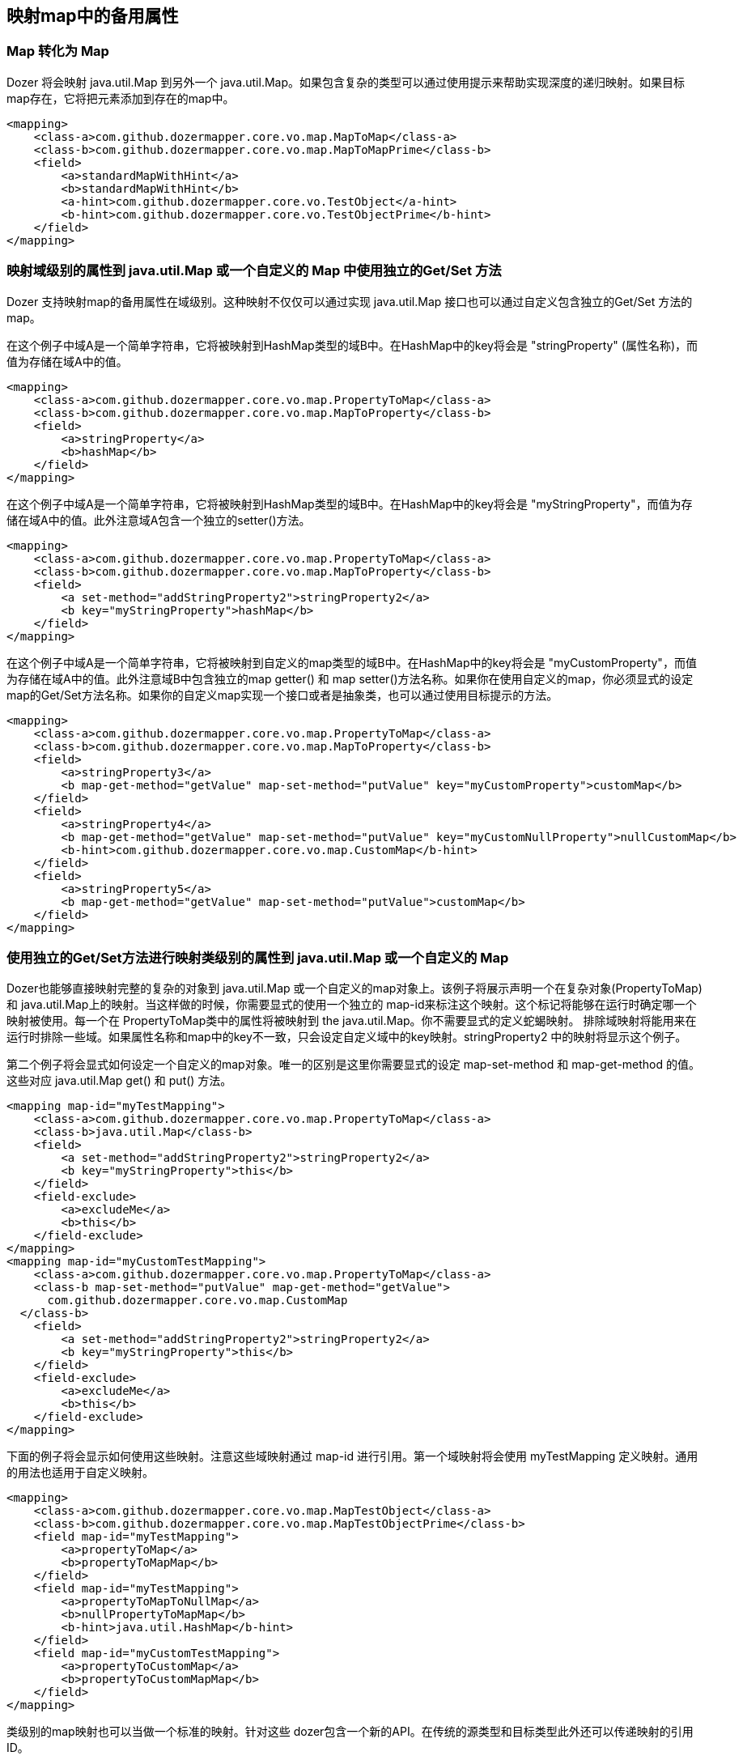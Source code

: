 == 映射map中的备用属性
=== Map 转化为 Map
Dozer 将会映射 java.util.Map 到另外一个 java.util.Map。如果包含复杂的类型可以通过使用提示来帮助实现深度的递归映射。如果目标map存在，它将把元素添加到存在的map中。

[source,xml,prettyprint]
----
<mapping>
    <class-a>com.github.dozermapper.core.vo.map.MapToMap</class-a>
    <class-b>com.github.dozermapper.core.vo.map.MapToMapPrime</class-b>
    <field>
        <a>standardMapWithHint</a>
        <b>standardMapWithHint</b>
        <a-hint>com.github.dozermapper.core.vo.TestObject</a-hint>
        <b-hint>com.github.dozermapper.core.vo.TestObjectPrime</b-hint>
    </field>
</mapping>
----

=== 映射域级别的属性到 java.util.Map 或一个自定义的 Map 中使用独立的Get/Set 方法
Dozer 支持映射map的备用属性在域级别。这种映射不仅仅可以通过实现 java.util.Map 接口也可以通过自定义包含独立的Get/Set 方法的map。

在这个例子中域A是一个简单字符串，它将被映射到HashMap类型的域B中。在HashMap中的key将会是 "stringProperty" (属性名称)，而值为存储在域A中的值。

[source,xml,prettyprint]
----
<mapping>
    <class-a>com.github.dozermapper.core.vo.map.PropertyToMap</class-a>
    <class-b>com.github.dozermapper.core.vo.map.MapToProperty</class-b>
    <field>
        <a>stringProperty</a>
        <b>hashMap</b>
    </field>
</mapping>
----

在这个例子中域A是一个简单字符串，它将被映射到HashMap类型的域B中。在HashMap中的key将会是 "myStringProperty"，而值为存储在域A中的值。此外注意域A包含一个独立的setter()方法。

[source,xml,prettyprint]
----
<mapping>
    <class-a>com.github.dozermapper.core.vo.map.PropertyToMap</class-a>
    <class-b>com.github.dozermapper.core.vo.map.MapToProperty</class-b>
    <field>
        <a set-method="addStringProperty2">stringProperty2</a>
        <b key="myStringProperty">hashMap</b>
    </field>
</mapping>
----

在这个例子中域A是一个简单字符串，它将被映射到自定义的map类型的域B中。在HashMap中的key将会是 "myCustomProperty"，而值为存储在域A中的值。此外注意域B中包含独立的map getter() 和 map setter()方法名称。如果你在使用自定义的map，你必须显式的设定map的Get/Set方法名称。如果你的自定义map实现一个接口或者是抽象类，也可以通过使用目标提示的方法。

[source,xml,prettyprint]
----
<mapping>
    <class-a>com.github.dozermapper.core.vo.map.PropertyToMap</class-a>
    <class-b>com.github.dozermapper.core.vo.map.MapToProperty</class-b>
    <field>
        <a>stringProperty3</a>
        <b map-get-method="getValue" map-set-method="putValue" key="myCustomProperty">customMap</b>
    </field>
    <field>
        <a>stringProperty4</a>
        <b map-get-method="getValue" map-set-method="putValue" key="myCustomNullProperty">nullCustomMap</b>
        <b-hint>com.github.dozermapper.core.vo.map.CustomMap</b-hint>
    </field>
    <field>
        <a>stringProperty5</a>
        <b map-get-method="getValue" map-set-method="putValue">customMap</b>
    </field>
</mapping>
----

=== 使用独立的Get/Set方法进行映射类级别的属性到 java.util.Map 或一个自定义的 Map 
Dozer也能够直接映射完整的复杂的对象到 java.util.Map 或一个自定义的map对象上。该例子将展示声明一个在复杂对象(PropertyToMap)和 java.util.Map上的映射。当这样做的时候，你需要显式的使用一个独立的 map-id来标注这个映射。这个标记将能够在运行时确定哪一个映射被使用。每一个在 PropertyToMap类中的属性将被映射到 the java.util.Map。你不需要显式的定义蛇蝎映射。 排除域映射将能用来在运行时排除一些域。如果属性名称和map中的key不一致，只会设定自定义域中的key映射。stringProperty2 中的映射将显示这个例子。

第二个例子将会显式如何设定一个自定义的map对象。唯一的区别是这里你需要显式的设定 map-set-method 和
map-get-method 的值。这些对应 java.util.Map get() 和 put() 方法。

[source,xml,prettyprint]
----
<mapping map-id="myTestMapping">
    <class-a>com.github.dozermapper.core.vo.map.PropertyToMap</class-a>
    <class-b>java.util.Map</class-b>
    <field>
        <a set-method="addStringProperty2">stringProperty2</a>
        <b key="myStringProperty">this</b>
    </field>
    <field-exclude>
        <a>excludeMe</a>
        <b>this</b>
    </field-exclude>
</mapping>
<mapping map-id="myCustomTestMapping">
    <class-a>com.github.dozermapper.core.vo.map.PropertyToMap</class-a>
    <class-b map-set-method="putValue" map-get-method="getValue">
      com.github.dozermapper.core.vo.map.CustomMap
  </class-b>
    <field>
        <a set-method="addStringProperty2">stringProperty2</a>
        <b key="myStringProperty">this</b>
    </field>
    <field-exclude>
        <a>excludeMe</a>
        <b>this</b>
    </field-exclude>
</mapping>
----

下面的例子将会显示如何使用这些映射。注意这些域映射通过 map-id 进行引用。第一个域映射将会使用
myTestMapping 定义映射。通用的用法也适用于自定义映射。

[source,prettyprint]
----
<mapping>
    <class-a>com.github.dozermapper.core.vo.map.MapTestObject</class-a>
    <class-b>com.github.dozermapper.core.vo.map.MapTestObjectPrime</class-b>
    <field map-id="myTestMapping">
        <a>propertyToMap</a>
        <b>propertyToMapMap</b>
    </field>
    <field map-id="myTestMapping">
        <a>propertyToMapToNullMap</a>
        <b>nullPropertyToMapMap</b>
        <b-hint>java.util.HashMap</b-hint>
    </field>
    <field map-id="myCustomTestMapping">
        <a>propertyToCustomMap</a>
        <b>propertyToCustomMapMap</b>
    </field>
</mapping>
----

类级别的map映射也可以当做一个标准的映射。针对这些 dozer包含一个新的API。在传统的源类型和目标类型此外还可以传递映射的引用ID。

[source,java,prettyprint]
----
// Example 1
PropertyToMap ptm = new PropertyToMap();
ptm.setStringProperty("stringPropertyValue");
ptm.addStringProperty2("stringProperty2Value");
Map map = Mapper.map(ptm, HashMap.class, "myTestMapping");

// Example 2
CustomMap customMap = mapper.map(ptm, CustomMap.class, "myCustomTestMapping");

// Example 3
CustomMap custom = new CustomMap();
custom.putValue("myKey", "myValue");
Mapper.map(ptm, custom, "myCustomTestMapping");

// Example 4 - Map Back
Map map = new HashMap();
map.put("stringProperty", "stringPropertyValue");
PropertyToMap property = mapper.map(map, PropertyToMap.class, "myTestMapping");
assertEquals("stringPropertyValue", property.getStringProperty());
----
